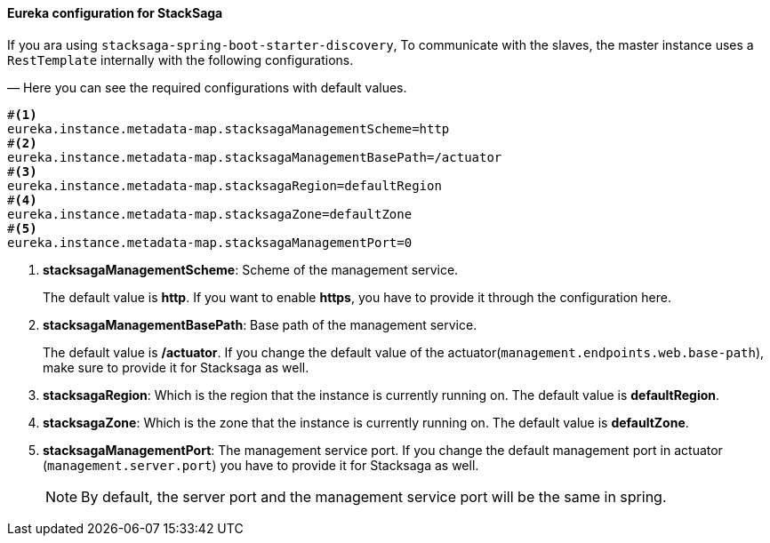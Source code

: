 ==== Eureka configuration for StackSaga [[eureka_configuration_for_stacksaga]]

If you ara using `stacksaga-spring-boot-starter-discovery`, To communicate with the slaves, the master instance uses a `RestTemplate` internally with the following configurations.

— Here you can see the required configurations with default values.

[source,properties]
----
#<1>
eureka.instance.metadata-map.stacksagaManagementScheme=http
#<2>
eureka.instance.metadata-map.stacksagaManagementBasePath=/actuator
#<3>
eureka.instance.metadata-map.stacksagaRegion=defaultRegion
#<4>
eureka.instance.metadata-map.stacksagaZone=defaultZone
#<5>
eureka.instance.metadata-map.stacksagaManagementPort=0
----

<1> *stacksagaManagementScheme*: Scheme of the management service.
+
The default value is *http*.
If you want to enable *https*, you have to provide it through the configuration here.

<2> *stacksagaManagementBasePath*: Base path of the management service.
+
The default value is */actuator*.
If you change the default value of the actuator(`management.endpoints.web.base-path`), make sure to provide it for Stacksaga as well.
<3> *stacksagaRegion*: Which is the region that the instance is currently running on.
The default value is *defaultRegion*.

<4> *stacksagaZone*: Which is the zone that the instance is currently running on.
The default value is *defaultZone*.

<5> *stacksagaManagementPort*: The management service port.
If you change the default management port in actuator (`management.server.port`) you have to provide it for Stacksaga as well.
+
NOTE: By default, the server port and the management service port will be the same in spring.